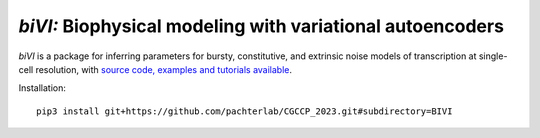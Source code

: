 .. _bivi:

*biVI:* Biophysical modeling with variational autoencoders
================================================================= 
*biVI* is a package for inferring parameters for bursty, constitutive, and extrinsic noise models of transcription at single-cell resolution, with `source code, examples and tutorials available <https://github.com/pachterlab/CGCCP_2023>`_.

Installation: 

::

    pip3 install git+https://github.com/pachterlab/CGCCP_2023.git#subdirectory=BIVI

.. image:: figures/biVI.png
